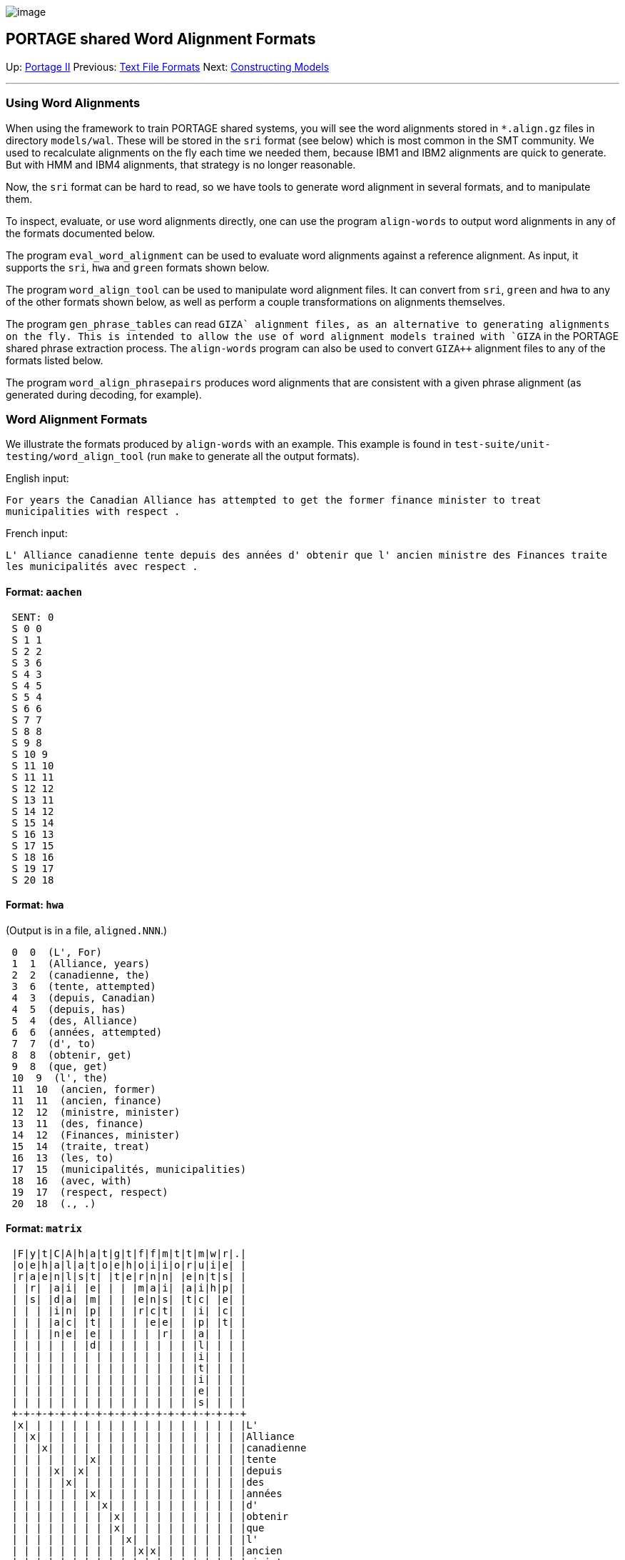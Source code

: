 image:uploads/NRC_banner_e.jpg[image]

PORTAGE shared Word Alignment Formats
-------------------------------------

Up: link:PortageMachineTranslation.html[Portage II] Previous:
link:PORTAGE_sharedFileFormats.html[Text File Formats] Next:
link:PORTAGE_sharedTrainingModels.html[Constructing Models]

'''''

Using Word Alignments
~~~~~~~~~~~~~~~~~~~~~

When using the framework to train PORTAGE shared systems, you will see
the word alignments stored in `*.align.gz` files in directory
`models/wal`. These will be stored in the `sri` format (see below) which
is most common in the SMT community. We used to recalculate alignments
on the fly each time we needed them, because IBM1 and IBM2 alignments
are quick to generate. But with HMM and IBM4 alignments, that strategy
is no longer reasonable.

Now, the `sri` format can be hard to read, so we have tools to generate
word alignment in several formats, and to manipulate them.

To inspect, evaluate, or use word alignments directly, one can use the
program `align-words` to output word alignments in any of the formats
documented below.

The program `eval_word_alignment` can be used to evaluate word
alignments against a reference alignment. As input, it supports the
`sri`, `hwa` and `green` formats shown below.

The program `word_align_tool` can be used to manipulate word alignment
files. It can convert from `sri`, `green` and `hwa` to any of the other
formats shown below, as well as perform a couple transformations on
alignments themselves.

The program `gen_phrase_tables` can read `GIZA++` alignment files, as an
alternative to generating alignments on the fly. This is intended to
allow the use of word alignment models trained with `GIZA++` in the
PORTAGE shared phrase extraction process. The `align-words` program can
also be used to convert `GIZA++` alignment files to any of the formats
listed below.

The program `word_align_phrasepairs` produces word alignments that are
consistent with a given phrase alignment (as generated during decoding,
for example).

Word Alignment Formats
~~~~~~~~~~~~~~~~~~~~~~

We illustrate the formats produced by `align-words` with an example.
This example is found in `test-suite/unit-testing/word_align_tool` (run
`make` to generate all the output formats).

English input:

`For years the Canadian Alliance has attempted to get the former finance minister to treat municipalities with respect .`

French input:

`L' Alliance canadienne tente depuis des années d' obtenir que l' ancien ministre des Finances traite les municipalités avec respect .`

Format: `aachen`
^^^^^^^^^^^^^^^^

--------
 SENT: 0
 S 0 0
 S 1 1
 S 2 2
 S 3 6
 S 4 3
 S 4 5
 S 5 4
 S 6 6
 S 7 7
 S 8 8
 S 9 8
 S 10 9
 S 11 10
 S 11 11
 S 12 12
 S 13 11
 S 14 12
 S 15 14
 S 16 13
 S 17 15
 S 18 16
 S 19 17
 S 20 18
--------

Format: `hwa`
^^^^^^^^^^^^^

(Output is in a file, `aligned.NNN`.)

----------------------------------------
 0  0  (L', For)
 1  1  (Alliance, years)
 2  2  (canadienne, the)
 3  6  (tente, attempted)
 4  3  (depuis, Canadian)
 4  5  (depuis, has)
 5  4  (des, Alliance)
 6  6  (années, attempted)
 7  7  (d', to)
 8  8  (obtenir, get)
 9  8  (que, get)
 10  9  (l', the)
 11  10  (ancien, former)
 11  11  (ancien, finance)
 12  12  (ministre, minister)
 13  11  (des, finance)
 14  12  (Finances, minister)
 15  14  (traite, treat)
 16  13  (les, to)
 17  15  (municipalités, municipalities)
 18  16  (avec, with)
 19  17  (respect, respect)
 20  18  (., .)
----------------------------------------

Format: `matrix`
^^^^^^^^^^^^^^^^

-----------------------------------------------------
 |F|y|t|C|A|h|a|t|g|t|f|f|m|t|t|m|w|r|.|
 |o|e|h|a|l|a|t|o|e|h|o|i|i|o|r|u|i|e| |
 |r|a|e|n|l|s|t| |t|e|r|n|n| |e|n|t|s| |
 | |r| |a|i| |e| | | |m|a|i| |a|i|h|p| |
 | |s| |d|a| |m| | | |e|n|s| |t|c| |e| |
 | | | |i|n| |p| | | |r|c|t| | |i| |c| |
 | | | |a|c| |t| | | | |e|e| | |p| |t| |
 | | | |n|e| |e| | | | | |r| | |a| | | |
 | | | | | | |d| | | | | | | | |l| | | |
 | | | | | | | | | | | | | | | |i| | | |
 | | | | | | | | | | | | | | | |t| | | |
 | | | | | | | | | | | | | | | |i| | | |
 | | | | | | | | | | | | | | | |e| | | |
 | | | | | | | | | | | | | | | |s| | | |
 +-+-+-+-+-+-+-+-+-+-+-+-+-+-+-+-+-+-+-+
 |x| | | | | | | | | | | | | | | | | | |L'
 | |x| | | | | | | | | | | | | | | | | |Alliance
 | | |x| | | | | | | | | | | | | | | | |canadienne
 | | | | | | |x| | | | | | | | | | | | |tente
 | | | |x| |x| | | | | | | | | | | | | |depuis
 | | | | |x| | | | | | | | | | | | | | |des
 | | | | | | |x| | | | | | | | | | | | |années
 | | | | | | | |x| | | | | | | | | | | |d'
 | | | | | | | | |x| | | | | | | | | | |obtenir
 | | | | | | | | |x| | | | | | | | | | |que
 | | | | | | | | | |x| | | | | | | | | |l'
 | | | | | | | | | | |x|x| | | | | | | |ancien
 | | | | | | | | | | | | |x| | | | | | |ministre
 | | | | | | | | | | | |x| | | | | | | |des
 | | | | | | | | | | | | |x| | | | | | |Finances
 | | | | | | | | | | | | | | |x| | | | |traite
 | | | | | | | | | | | | | |x| | | | | |les
 | | | | | | | | | | | | | | | |x| | | |municipalités
 | | | | | | | | | | | | | | | | |x| | |avec
 | | | | | | | | | | | | | | | | | |x| |respect
 | | | | | | | | | | | | | | | | | | |x|.
 +-+-+-+-+-+-+-+-+-+-+-+-+-+-+-+-+-+-+-+
-----------------------------------------------------

Format: `compact`
^^^^^^^^^^^^^^^^^

-------------------------------------------------------------------
 0       1;2;3;7;4,6;5;7;8;9;9;10;11,12;13;12;13;15;14;16;17;18;19;
-------------------------------------------------------------------

Format: `ugly`
^^^^^^^^^^^^^^

Warning: this format does not contain all alignment information.

`L'/For Alliance/years canadienne/the tente/attempted depuis/Canadian depuis/has des/Alliance années/attempted d'/to obtenir/get que/get l'/the ancien/former ancien/finance ministre/minister des/finance Finances/minister traite/treat les/to municipalités/municipalities avec/with respect/respect ./. `

Format: `green`
^^^^^^^^^^^^^^^

`0 1 2 6 3,5 4 6 7 8 8 9 10,11 12 11 12 14 13 15 16 17 18`

Format: `sri`
^^^^^^^^^^^^^

`0-0 1-1 2-2 3-6 4-3 4-5 5-4 6-6 7-7 8-8 9-8 10-9 11-10 11-11 12-12 13-11 14-12 15-14 16-13 17-15 18-16 19-17 20-18 `

Fromat: `uli`
^^^^^^^^^^^^^

`1 0:0:unspec 1:1:unspec 2:2:unspec 3,6:6:unspec 4:3,5:unspec 5:4:unspec 7:7:unspec 8,9:8:unspec 10:9:unspec 11,13:10,11:unspec 12,14:12:unspec 15:14:unspec 16:13:unspec 17:15:unspec 18:16:unspec 19:17:unspec 20:18:unspec`

'''''

Up: link:PortageMachineTranslation.html[Portage II] Previous:
link:PORTAGE_sharedFileFormats.html[Text File Formats] Next:
link:PORTAGE_sharedTrainingModels.html[Constructing Models]  +

'''''

 +

[cols="<,<,<",]
|=======================================================================
|image:uploads/iit_sidenav_graphictop_e.gif[NRC-CNRC]
|image:uploads/mainf1.gif[National
Research Council Canada]
|image:uploads/mainWordmark.gif[Government
of Canada]

|image:uploads/sidenav_graphicbottom_e.gif[NRC-CNRC]
|Traitement multilingue de textes / Multilingual Text Processing +
 Technologies de l'information et des communications / Information and
Communications Technologies +
 Conseil national de recherches Canada / National Research Council
Canada +
 Copyright 2004-2016, Sa Majesté la Reine du Chef du Canada / Her
Majesty in Right of Canada
|=======================================================================

